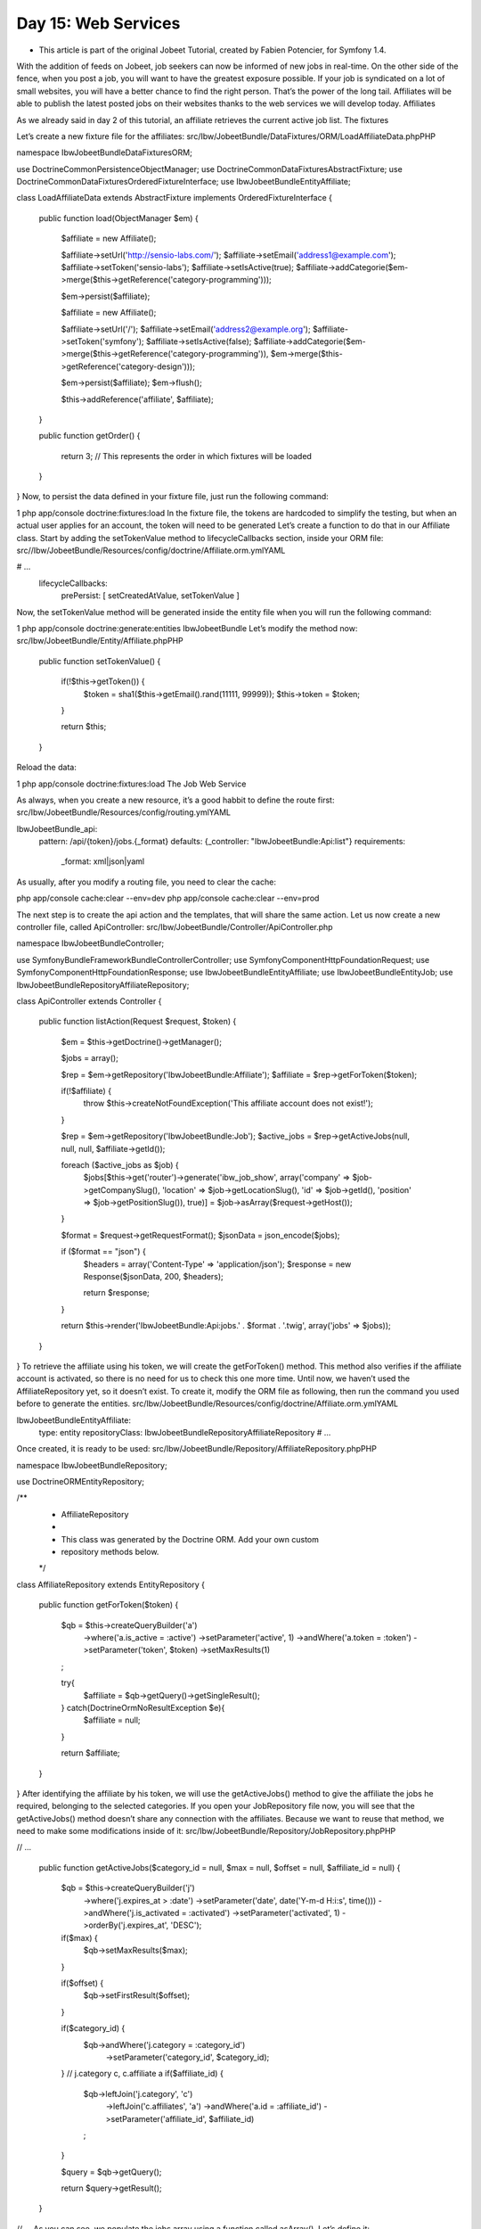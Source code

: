 Day 15: Web Services
====================

* This article is part of the original Jobeet Tutorial, created by Fabien Potencier, for Symfony 1.4.
With the addition of feeds on Jobeet, job seekers can now be informed of new jobs in real-time.
On the other side of the fence, when you post a job, you will want to have the greatest exposure possible. If your job is syndicated on a lot of small websites, you will have a better chance to find the right person. That’s the power of the long tail. Affiliates will be able to publish the latest posted jobs on their websites thanks to the web services we will develop today.
Affiliates

As we already said in day 2 of this tutorial, an affiliate retrieves the current active job list.
The fixtures

Let’s create a new fixture file for the affiliates:
src/Ibw/JobeetBundle/DataFixtures/ORM/LoadAffiliateData.phpPHP

namespace Ibw\JobeetBundle\DataFixtures\ORM;

use Doctrine\Common\Persistence\ObjectManager;
use Doctrine\Common\DataFixtures\AbstractFixture;
use Doctrine\Common\DataFixtures\OrderedFixtureInterface;
use Ibw\JobeetBundle\Entity\Affiliate;

class LoadAffiliateData extends AbstractFixture implements OrderedFixtureInterface
{
    public function load(ObjectManager $em)
    {
        $affiliate = new Affiliate();

        $affiliate->setUrl('http://sensio-labs.com/');
        $affiliate->setEmail('address1@example.com');
        $affiliate->setToken('sensio-labs');
        $affiliate->setIsActive(true);
        $affiliate->addCategorie($em->merge($this->getReference('category-programming')));

        $em->persist($affiliate);

        $affiliate = new Affiliate();

        $affiliate->setUrl('/');
        $affiliate->setEmail('address2@example.org');
        $affiliate->setToken('symfony');
        $affiliate->setIsActive(false);
        $affiliate->addCategorie($em->merge($this->getReference('category-programming')), $em->merge($this->getReference('category-design')));

        $em->persist($affiliate);
        $em->flush();

        $this->addReference('affiliate', $affiliate);
    }

    public function getOrder()
    {
        return 3; // This represents the order in which fixtures will be loaded
    }
}
Now, to persist the data defined in your fixture file, just run the following command:

1
php app/console doctrine:fixtures:load
In the fixture file, the tokens are hardcoded to simplify the testing, but when an actual user applies for an account, the token will need to be generated Let’s create a function to do that in our Affiliate class. Start by adding the setTokenValue method to lifecycleCallbacks section, inside your ORM file:
src//Ibw/JobeetBundle/Resources/config/doctrine/Affiliate.orm.ymlYAML

# ...
    lifecycleCallbacks:
        prePersist: [ setCreatedAtValue, setTokenValue ]
Now, the setTokenValue method will be generated inside the entity file when you will run the following command:

1
php app/console doctrine:generate:entities IbwJobeetBundle
Let’s modify the method now:
src/Ibw/JobeetBundle/Entity/Affiliate.phpPHP

    public function setTokenValue()
    {
        if(!$this->getToken()) {
            $token = sha1($this->getEmail().rand(11111, 99999));
            $this->token = $token;
        }

        return $this;
    }
Reload the data:

1
php app/console doctrine:fixtures:load
The Job Web Service

As always, when you create a new resource, it’s a good habbit to define the route first:
src/Ibw/JobeetBundle/Resources/config/routing.ymlYAML

IbwJobeetBundle_api:
    pattern: /api/{token}/jobs.{_format}
    defaults: {_controller: "IbwJobeetBundle:Api:list"}
    requirements:
        _format: xml|json|yaml
As usually, after you modify a routing file, you need to clear the cache:

php app/console cache:clear --env=dev
php app/console cache:clear --env=prod

The next step is to create the api action and the templates, that will share the same action. Let us now create a new controller file, called ApiController:
src/Ibw/JobeetBundle/Controller/ApiController.php

namespace Ibw\JobeetBundle\Controller;

use Symfony\Bundle\FrameworkBundle\Controller\Controller;
use Symfony\Component\HttpFoundation\Request;
use Symfony\Component\HttpFoundation\Response;
use Ibw\JobeetBundle\Entity\Affiliate;
use Ibw\JobeetBundle\Entity\Job;
use Ibw\JobeetBundle\Repository\AffiliateRepository;

class ApiController extends Controller
{
    public function listAction(Request $request, $token)
    {
        $em = $this->getDoctrine()->getManager();

        $jobs = array();

        $rep = $em->getRepository('IbwJobeetBundle:Affiliate');
        $affiliate = $rep->getForToken($token);

        if(!$affiliate) {
            throw $this->createNotFoundException('This affiliate account does not exist!');
        }

        $rep = $em->getRepository('IbwJobeetBundle:Job');
        $active_jobs = $rep->getActiveJobs(null, null, null, $affiliate->getId());

        foreach ($active_jobs as $job) {
            $jobs[$this->get('router')->generate('ibw_job_show', array('company' => $job->getCompanySlug(), 'location' => $job->getLocationSlug(), 'id' => $job->getId(), 'position' => $job->getPositionSlug()), true)] = $job->asArray($request->getHost());
        }

        $format = $request->getRequestFormat();
        $jsonData = json_encode($jobs);

        if ($format == "json") {
            $headers = array('Content-Type' => 'application/json');
            $response = new Response($jsonData, 200, $headers);

            return $response;
        }

        return $this->render('IbwJobeetBundle:Api:jobs.' . $format . '.twig', array('jobs' => $jobs));
    }
}
To retrieve the affiliate using his token, we will create the getForToken() method. This method also verifies if the affiliate account is activated, so there is no need for us to check this one more time. Until now, we haven’t used the AffiliateRepository yet, so it doesn’t exist. To create it, modify the ORM file as following, then run the command you used before to generate the entities.
src/Ibw/JobeetBundle/Resources/config/doctrine/Affiliate.orm.ymlYAML

Ibw\JobeetBundle\Entity\Affiliate:
    type: entity
    repositoryClass: Ibw\JobeetBundle\Repository\AffiliateRepository
    # ...
Once created, it is ready to be used:
src/Ibw/JobeetBundle/Repository/AffiliateRepository.phpPHP

namespace Ibw\JobeetBundle\Repository;

use Doctrine\ORM\EntityRepository;

/**
 * AffiliateRepository
 *
 * This class was generated by the Doctrine ORM. Add your own custom
 * repository methods below.
 */
class AffiliateRepository extends EntityRepository
{
    public function getForToken($token)
    {
        $qb = $this->createQueryBuilder('a')
            ->where('a.is_active = :active')
            ->setParameter('active', 1)
            ->andWhere('a.token = :token')
            ->setParameter('token', $token)
            ->setMaxResults(1)
        ;

        try{
            $affiliate = $qb->getQuery()->getSingleResult();
        } catch(\Doctrine\Orm\NoResultException $e){
            $affiliate = null;
        }

        return $affiliate;
    }
}
After identifying the affiliate by his token, we will use the getActiveJobs() method to give the affiliate the jobs he required, belonging to the selected categories. If you open your JobRepository file now, you will see that the getActiveJobs() method doesn’t share any connection with the affiliates. Because we want to reuse that method, we need to make some modifications inside of it:
src/Ibw/JobeetBundle/Repository/JobRepository.phpPHP

// ...

    public function getActiveJobs($category_id = null, $max = null, $offset = null, $affiliate_id = null)
    {
        $qb = $this->createQueryBuilder('j')
            ->where('j.expires_at > :date')
            ->setParameter('date', date('Y-m-d H:i:s', time()))
            ->andWhere('j.is_activated = :activated')
            ->setParameter('activated', 1)
            ->orderBy('j.expires_at', 'DESC');

        if($max) {
            $qb->setMaxResults($max);
        }

        if($offset) {
            $qb->setFirstResult($offset);
        }

        if($category_id) {
            $qb->andWhere('j.category = :category_id')
                ->setParameter('category_id', $category_id);
        }
        // j.category c, c.affiliate a
        if($affiliate_id) {
            $qb->leftJoin('j.category', 'c')
               ->leftJoin('c.affiliates', 'a')
               ->andWhere('a.id = :affiliate_id')
               ->setParameter('affiliate_id', $affiliate_id)
            ;
        }

        $query = $qb->getQuery();

        return $query->getResult();
    }

// ...
As you can see, we populate the jobs array using a function called asArray(). Let’s define it:
src/Ibw/JobeetBundle/Entity/Job.phpPHP

public function asArray($host)
{
    return array(
        'category'     => $this->getCategory()->getName(),
        'type'         => $this->getType(),
        'company'      => $this->getCompany(),
        'logo'         => $this->getLogo() ? 'http://' . $host . '/uploads/jobs/' . $this->getLogo() : null,
        'url'          => $this->getUrl(),
        'position'     => $this->getPosition(),
        'location'     => $this->getLocation(),
        'description'  => $this->getDescription(),
        'how_to_apply' => $this->getHowToApply(),
        'expires_at'   => $this->getCreatedAt()->format('Y-m-d H:i:s'),
    );
}
The xml Format

Supporting the xml format is as simple as creating a template:
src/Ibw/JobeetBundle/Resources/views/Api/jobs.xml.twigXHTML

<?xml version="1.0" encoding="utf-8"?>
<jobs>
{% for url, job in jobs %}
    <job url="{{ url }}">
{% for key,value in job %}
        <{{ key }}>{{ value }}</{{ key }}>
{% endfor %}
    </job>
{% endfor %}
</jobs>
The json Format

Support the JSON format is similar:
src/Ibw/JobeetBundle/Resources/views/Api/jobs.json.twigXHTML

{% for url, job in jobs %}
{% i = 0, count(jobs), ++i %}
[
    "url":"{{ url }}",
{% for key, value in job %} {% j = 0, count(key), ++j %}
    "{{ key }}":"{% if j == count(key)%} {{ json_encode(value) }}, {% else %} {{ json_encode(value) }}
                 {% endif %}"
{% endfor %}]
{% endfor %}
The yaml Format

src/Ibw/JobeetBundle/Resources/views/Api/jobs.yaml.twigYAML

{% for url,job in jobs %}
    Url: {{ url }}
{% for key, value in job %}
        {{ key }}: {{ value }}
{% endfor %}
{% endfor %}
If you try to call the web service with a non-valid token, you will receive a 404 page as a response, for all the formats. To see what you accomplished until now, access the following links: http://jobeet.local/app_dev.php/api/sensio-labs/jobs.xml or http://jobeet.local/app_dev.php/api/symfony/jobs.xml. Change the extension in the URL, depending on which format you prefer.
Web Service Tests

src/Ibw/JobeetBundle/Tests/Controller/ApiControllerTest.phpPHP

namespace Ibw\JobeetBundle\Tests\Controller;

use Symfony\Bundle\FrameworkBundle\Test\WebTestCase;
use Symfony\Bundle\FrameworkBundle\Console\Application;
use Symfony\Component\Console\Output\NullOutput;
use Symfony\Component\Console\Input\ArrayInput;
use Doctrine\Bundle\DoctrineBundle\Command\DropDatabaseDoctrineCommand;
use Doctrine\Bundle\DoctrineBundle\Command\CreateDatabaseDoctrineCommand;
use Doctrine\Bundle\DoctrineBundle\Command\Proxy\CreateSchemaDoctrineCommand;
use Symfony\Component\DomCrawler\Crawler;
use Symfony\Component\HttpFoundation\HttpExceptionInterface;

class ApiControllerTest extends WebTestCase
{
    private $em;

    private $application;

    public function setUp()
    {
        static::$kernel = static::createKernel();
        static::$kernel->boot();

        $this->application = new Application(static::$kernel);

        // drop the database
        $command = new DropDatabaseDoctrineCommand();
        $this->application->add($command);
        $input = new ArrayInput(array(
            'command' => 'doctrine:database:drop',
            '--force' => true
        ));
        $command->run($input, new NullOutput());

        // we have to close the connection after dropping the database so we don't get "No database selected" error
        $connection = $this->application->getKernel()->getContainer()->get('doctrine')->getConnection();
        if ($connection->isConnected()) {
            $connection->close();
        }

        // create the database
        $command = new CreateDatabaseDoctrineCommand();
        $this->application->add($command);
        $input = new ArrayInput(array(
            'command' => 'doctrine:database:create',
        ));
        $command->run($input, new NullOutput());

        // create schema
        $command = new CreateSchemaDoctrineCommand();
        $this->application->add($command);
        $input = new ArrayInput(array(
            'command' => 'doctrine:schema:create',
        ));
        $command->run($input, new NullOutput());

        // get the Entity Manager
        $this->em = static::$kernel->getContainer()
            ->get('doctrine')
            ->getManager();

        // load fixtures
        $client = static::createClient();
        $loader = new \Symfony\Bridge\Doctrine\DataFixtures\ContainerAwareLoader($client->getContainer());
        $loader->loadFromDirectory(static::$kernel->locateResource('@IbwJobeetBundle/DataFixtures/ORM'));
        $purger = new \Doctrine\Common\DataFixtures\Purger\ORMPurger($this->em);
        $executor = new \Doctrine\Common\DataFixtures\Executor\ORMExecutor($this->em, $purger);
        $executor->execute($loader->getFixtures());
    }

    public function testList()
    {
        $client = static::createClient();
        $crawler = $client->request('GET', '/api/sensio-labs/jobs.xml');

        $this->assertEquals('Ibw\JobeetBundle\Controller\ApiController::listAction', $client->getRequest()->attributes->get('_controller'));
        $this->assertTrue($crawler->filter('description')->count() == 32);

        $crawler = $client->request('GET', '/api/sensio-labs87/jobs.xml');

        $this->assertTrue(404 === $client->getResponse()->getStatusCode());

        $crawler = $client->request('GET', '/api/symfony/jobs.xml');

        $this->assertTrue(404 === $client->getResponse()->getStatusCode());

        $crawler = $client->request('GET', '/api/sensio-labs/jobs.json');

        $this->assertEquals('Ibw\JobeetBundle\Controller\ApiController::listAction', $client->getRequest()->attributes->get('_controller'));
        $this->assertRegExp('/"category"\:"Programming"/', $client->getResponse()->getContent());

        $crawler = $client->request('GET', '/api/sensio-labs87/jobs.json');

        $this->assertTrue(404 === $client->getResponse()->getStatusCode());

        $crawler = $client->request('GET', '/api/sensio-labs/jobs.yaml');
        $this->assertRegExp('/category\: Programming/', $client->getResponse()->getContent());

        $this->assertEquals('Ibw\JobeetBundle\Controller\ApiController::listAction', $client->getRequest()->attributes->get('_controller'));

        $crawler = $client->request('GET', '/api/sensio-labs87/jobs.yaml');

        $this->assertTrue(404 === $client->getResponse()->getStatusCode());
    }
}
Inside the ApiControllerTest file, we test that the request formats are correctly received and the pages requested are correctly returned.
The Affiliate Application Form

Now that the web service is ready to be used, let’s create the account creation form for affiliates. For that, you need to write the HTML form, implement validation rules for each field, process the values to store them in a database, display error messages and repopulate fields in case of errors.
First, create a new controller file, named AffiliateController:
src/Ibw/JobeetBundle/Controller/AffiliateController.phpPHP

namespace Ibw\JobeetBundle\Controller;

use Symfony\Bundle\FrameworkBundle\Controller\Controller;
use Ibw\JobeetBundle\Entity\Affiliate;
use Ibw\JobeetBundle\Form\AffiliateType;
use Symfony\Component\HttpFoundation\Request;
use Ibw\JobeetBundle\Entity\Category;

class AffiliateController extends Controller
{
    // Your code goes here
}
Then, change the Affiliates link in the layout:
src/Ibw/JobeetBundle/Resources/views/layout.html.twigXHTML

<!-- ... -->
    <li class="last"><a href="{{ path('ibw_affiliate_new') }}">Become an affiliate</a></li>
<!-- ... -->
Now, we need to create an action to match the route from the link you just modified it earlier:
src/Ibw/JobeetBundle/Controller/AffiliateController.phpPHP

namespace Ibw\JobeetBundle\Controller;

use Symfony\Bundle\FrameworkBundle\Controller\Controller;
use Ibw\JobeetBundle\Entity\Affiliate;
use Ibw\JobeetBundle\Form\AffiliateType;
use Symfony\Component\HttpFoundation\Request;
use Ibw\JobeetBundle\Entity\Category;

class AffiliateController extends Controller
{
    public function newAction()
    {
        $entity = new Affiliate();
        $form = $this->createForm(new AffiliateType(), $entity);

        return $this->render('IbwJobeetBundle:Affiliate:affiliate_new.html.twig', array(
            'entity' => $entity,
            'form'   => $form->createView(),
        ));
    }
}
We have the name of the route, we have the action, but we do not have the route. so let’s create it:
src/Ibw/JobeetBundle/Resources/config/routing/affiliate.ymlYAML

ibw_affiliate_new:
    pattern:  /new
    defaults: { _controller: "IbwJobeetBundle:Affiliate:new" }
Also, add this to your routing file:
src/Ibw/JobeetBundle/Resources/config/routing.yml

# ...

IbwJobeetBundle_ibw_affiliate:
    resource: "@IbwJobeetBundle/Resources/config/routing/affiliate.yml"
    prefix:   /affiliate
The form file also needs to be created. But, even if the Affiliate has more fields, we won’t display them all, because some of them must not be editable by the end user. Create your Affiliate form:
src/Ibw/JobeetBundle/Form/AffiliateType.phpPHP

namespace Ibw\JobeetBundle\Form;

use Symfony\Component\Form\AbstractType;
use Symfony\Component\Form\FormBuilderInterface;
use Symfony\Component\OptionsResolver\OptionsResolverInterface;
use Ibw\JobeetBundle\Entity\Affiliate;
use Ibw\JobeetBundle\Entity\Category;

class AffiliateType extends AbstractType
{
    public function buildForm(FormBuilderInterface $builder, array $options)
    {
        $builder
            ->add('url')
            ->add('email')
            ->add('categories', null, array('expanded'=>true))
        ;
    }

    public function setDefaultOptions(OptionsResolverInterface $resolver)
    {
        $resolver->setDefaults(array(
            'data_class' => 'Ibw\JobeetBundle\Entity\Affiliate',
        ));
    }

    public function getName()
    {
        return 'affiliate';
    }
}
Now, we need to decide whether or not the Affiliate object is valid after the form has applied the submitted data to it. To do this, add the following code to your validation file:
src/Ibw/JobeetBundle/Resources/config/validation.ymlYAML

# ...

Ibw\JobeetBundle\Entity\Affiliate:
    constraints:
        - Symfony\Bridge\Doctrine\Validator\Constraints\UniqueEntity: email
    properties:
        url:
            - Url: ~
        email:
            - NotBlank: ~
            - Email: ~
In the validation schema, we used a new validator, called UniqueEntity.  It validates that a particular field (or fields) in a Doctrine entity is (are) unique. This is commonly used, for example, to prevent a new user to register using an email address that already exists in the system.
Don’t forget to clear your cache after applying the validation constraints!
Finally, let’s create the view for the form too:
src/Ibw/JobeetBundle/Resources/views/Affiliate/affiliate_new.html.twigXHTML

{% extends 'IbwJobeetBundle::layout.html.twig' %}

{% set form_themes = _self %}

{% block form_errors %}
{% spaceless %}
    {% if errors|length > 0 %}
        <ul class="error_list">
            {% for error in errors %}
                <li>{{ error.messageTemplate|trans(error.messageParameters, 'validators') }}</li>
            {% endfor %}
        </ul>
    {% endif %}
{% endspaceless %}
{% endblock form_errors %}

{% block stylesheets %}
    {{ parent() }}
    <link rel="stylesheet" href="{{ asset('bundles/ibwjobeet/css/job.css') }}" type="text/css" media="all" />
{% endblock %}

{% block content %}
    <h1>Become an affiliate</h1>
        <form action="{{ path('ibw_affiliate_create') }}" method="post" {{ form_enctype(form) }}>
            <table id="job_form">
                <tfoot>
                    <tr>
                        <td colspan="2">
                            <input type="submit" value="Submit" />
                        </td>
                    </tr>
                </tfoot>
                <tbody>
                    <tr>
                        <th>{{ form_label(form.url) }}</th>
                        <td>
                            {{ form_errors(form.url) }}
                            {{ form_widget(form.url) }}
                        </td>
                    </tr>
                    <tr>
                        <th>{{ form_label(form.email) }}</th>
                        <td>
                            {{ form_errors(form.email) }}
                            {{ form_widget(form.email) }}
                        </td>
                    </tr>
                    <tr>
                        <th>{{ form_label(form.categories) }}</th>
                        <td>
                            {{ form_errors(form.categories) }}
                            {{ form_widget(form.categories) }}
                        </td>
                    </tr>
                </tbody>
            </table>
        {{ form_end(form) }}
{% endblock %}
When the user submits a form, the form data must be persisted into database, if valid. Add the new create action to your Affiliate controller:
src/Ibw/JobeetBundle/Controller/AffiliateController.phpPHP

class AffiliateController extends Controller
{
    // ...

    public function createAction(Request $request)
    {
        $affiliate = new Affiliate();
        $form = $this->createForm(new AffiliateType(), $affiliate);
        $form->bind($request);
        $em = $this->getDoctrine()->getManager();

        if ($form->isValid()) {

            $formData = $request->get('affiliate');
            $affiliate->setUrl($formData['url']);
            $affiliate->setEmail($formData['email']);
            $affiliate->setIsActive(false);

            $em->persist($affiliate);
            $em->flush();

            return $this->redirect($this->generateUrl('ibw_affiliate_wait'));
        }

        return $this->render('IbwJobeetBundle:Affiliate:affiliate_new.html.twig', array(
            'entity' => $affiliate,
            'form'   => $form->createView(),
        ));
    }
}
When submitting, the create action is performed, so we need to define the route:
src/Ibw/JobeetBundle/Resources/config/routing/affiliate.ymlYAML

# ...

ibw_affiliate_create:
    pattern: /create
    defaults: { _controller: "IbwJobeetBundle:Affiliate:create" }
    requirements: { _method: post }
After the affiliate registers, he is redirected to a waiting page. Let’s define that action and create the view too:
src/Ibw/JobeetBundle/Controller/AffiliateController.phpPHP

class AffiliateController extends Controller
{
    // ...

    public function waitAction()
    {
        return $this->render('IbwJobeetBundle:Affiliate:wait.html.twig');
    }
}
src/Ibw/JobeetBundle/Resources/views/Affiliate/wait.html.twigXHTML

{% extends "IbwJobeetBundle::layout.html.twig" %}

{% block content %}
    <div class="content">
        <h1>Your affiliate account has been created</h1>
        <div style="padding: 20px">
            Thank you!
            You will receive an email with your affiliate token
            as soon as your account will be activated.
        </div>
    </div>
{% endblock %}
Now, the route:
src/Ibw/JobeetBundle/Resources/config/routing/affiliate.ymlYAML

# ...

ibw_affiliate_wait:
    pattern: /wait
    defaults: { _controller: "IbwJobeetBundle:Affiliate:wait" }
After defining to routes, in order to work, you need to clear the cache.
Now, if you click on the Affiliates link on the homepage, you will be directed to the affiliate form page.
Tests

The last step is to write some functional tests for the new feature.
src/Ibw/JobeetBundle/Tests/Controller/AffiliateControllerTest.phpPHP

namespace Ibw\JobeetBundle\Tests\Controller;

use Symfony\Bundle\FrameworkBundle\Test\WebTestCase;
use Symfony\Bundle\FrameworkBundle\Console\Application;
use Symfony\Component\Console\Output\NullOutput;
use Symfony\Component\Console\Input\ArrayInput;
use Doctrine\Bundle\DoctrineBundle\Command\DropDatabaseDoctrineCommand;
use Doctrine\Bundle\DoctrineBundle\Command\CreateDatabaseDoctrineCommand;
use Doctrine\Bundle\DoctrineBundle\Command\Proxy\CreateSchemaDoctrineCommand;
use Symfony\Component\DomCrawler\Crawler;

class AffiliateControllerTest extends WebTestCase
{
    private $em;
    private $application;

    public function setUp()
    {
        static::$kernel = static::createKernel();
        static::$kernel->boot();

        $this->application = new Application(static::$kernel);

        // drop the database
        $command = new DropDatabaseDoctrineCommand();
        $this->application->add($command);
        $input = new ArrayInput(array(
            'command' => 'doctrine:database:drop',
            '--force' => true
        ));
        $command->run($input, new NullOutput());

        // we have to close the connection after dropping the database so we don't get "No database selected" error
        $connection = $this->application->getKernel()->getContainer()->get('doctrine')->getConnection();
        if ($connection->isConnected()) {
            $connection->close();
        }

        // create the database
        $command = new CreateDatabaseDoctrineCommand();
        $this->application->add($command);
        $input = new ArrayInput(array(
            'command' => 'doctrine:database:create',
        ));
        $command->run($input, new NullOutput());

        // create schema
        $command = new CreateSchemaDoctrineCommand();
        $this->application->add($command);
        $input = new ArrayInput(array(
            'command' => 'doctrine:schema:create',
        ));
        $command->run($input, new NullOutput());

        // get the Entity Manager
        $this->em = static::$kernel->getContainer()
            ->get('doctrine')
            ->getManager();

        // load fixtures
        $client = static::createClient();
        $loader = new \Symfony\Bridge\Doctrine\DataFixtures\ContainerAwareLoader($client->getContainer());
        $loader->loadFromDirectory(static::$kernel->locateResource('@IbwJobeetBundle/DataFixtures/ORM'));
        $purger = new \Doctrine\Common\DataFixtures\Purger\ORMPurger($this->em);
        $executor = new \Doctrine\Common\DataFixtures\Executor\ORMExecutor($this->em, $purger);
        $executor->execute($loader->getFixtures());
    }

    public function testAffiliateForm()
    {
        $client = static::createClient();
        $crawler = $client->request('GET', '/affiliate/new');

        $this->assertEquals('Ibw\JobeetBundle\Controller\AffiliateController::newAction', $client->getRequest()->attributes->get('_controller'));

        $form = $crawler->selectButton('Submit')->form(array(
            'affiliate[url]' => 'http://sensio-labs.com/',
            'affiliate[email]' => 'jobeet@example.com'
        ));

        $client->submit($form);
        $this->assertEquals('Ibw\JobeetBundle\Controller\AffiliateController::createAction', $client->getRequest()->attributes->get('_controller'));

        $kernel = static::createKernel();
        $kernel->boot();
        $em = $kernel->getContainer()->get('doctrine.orm.entity_manager');

        $query = $em->createQuery('SELECT count(a.email) FROM IbwJobeetBundle:Affiliate a WHERE a.email = :email');
        $query->setParameter('email', 'jobeet@example.com');
        $this->assertEquals(1, $query->getSingleScalarResult());

        $crawler = $client->request('GET', '/affiliate/new');
        $form = $crawler->selectButton('Submit')->form(array(
            'affiliate[email]'        => 'not.an.email',
        ));
        $crawler = $client->submit($form);

        // check if we have 1 errors
        $this->assertTrue($crawler->filter('.error_list')->count() == 1);
        // check if we have error on affiliate_email field
        $this->assertTrue($crawler->filter('#affiliate_email')->siblings()->first()->filter('.error_list')->count() == 1);
    }

    public function testCreate()
    {
        $client = static::createClient();
        $crawler = $client->request('GET', '/affiliate/new');
        $form = $crawler->selectButton('Submit')->form(array(
            'affiliate[url]' => 'http://sensio-labs.com/',
            'affiliate[email]' => 'address@example.com'
        ));

        $client->submit($form);
        $client->followRedirect();

        $this->assertEquals('Ibw\JobeetBundle\Controller\AffiliateController::waitAction', $client->getRequest()->attributes->get('_controller'));

        return $client;
    }

    public function testWait()
    {
        $client = static::createClient();
        $crawler = $client->request('GET', '/affiliate/wait');

        $this->assertEquals('Ibw\JobeetBundle\Controller\AffiliateController::waitAction', $client->getRequest()->attributes->get('_controller'));
    }
}
 The Affiliate Backend

For the backend, we will work with SonataAdminBundle. As we said before, after an affiliate registers, he needs to wait for the admin to activate his account. So, when the admin will access the affiliates page, he will see only the inactivated accounts, to help him be more productive.
First of all, you need to declare the new affiliate service inside your services.yml file:
src/Ibw/JobeetBundle/Resources/config/services.ymlYAML

# ...
    ibw.jobeet.admin.affiliate:
        class: Ibw\JobeetBundle\Admin\AffiliateAdmin
        tags:
            - { name: sonata.admin, manager_type: orm, group: jobeet, label: Affiliates }
        arguments:
            - ~
            - Ibw\JobeetBundle\Entity\Affiliate
            - 'IbwJobeetBundle:AffiliateAdmin'
After that, create the Admin file:
src/Ibw/JobeetBundle/Admin/AffiliateAdmin.phpPHP

namespace Ibw\JobeetBundle\Admin;

use Sonata\AdminBundle\Admin\Admin;
use Sonata\AdminBundle\Datagrid\ListMapper;
use Sonata\AdminBundle\Datagrid\DatagridMapper;
use Sonata\AdminBundle\Validator\ErrorElement;
use Sonata\AdminBundle\Form\FormMapper;
use Sonata\AdminBundle\Show\ShowMapper;
use Ibw\JobeetBundle\Entity\Affiliate;

class AffiliateAdmin extends Admin
{
    protected $datagridValues = array(
        '_sort_order' => 'ASC',
        '_sort_by' => 'is_active'
    );

    protected function configureFormFields(FormMapper $formMapper)
    {
        $formMapper
            ->add('email')
            ->add('url')
        ;
    }

    protected function configureDatagridFilters(DatagridMapper $datagridMapper)
    {
        $datagridMapper
            ->add('email')
            ->add('is_active');
    }

    protected function configureListFields(ListMapper $listMapper)
    {
        $listMapper
            ->add('is_active')
            ->addIdentifier('email')
            ->add('url')
            ->add('created_at')
            ->add('token')
        ;
    }
}
To help the administrator, we want to display only the inactivated accounts. This can be made by setting the ‘is_active’ filter to false:
src/Ibw/JobeetBundle/Admin/AffiliateAdmin.phpPHP

// ...
    protected $datagridValues = array(
        '_sort_order' => 'ASC',
        '_sort_by' => 'is_active',
        'is_active' => array('value' => 2) // The value 2 represents that the displayed affiliate accounts are not activated yet
    );

// ...
Now, create the AffiliateAdmin controller file:
src/Ibw/JobeetBundle/Controller/AffiliateAdminController.phpPHP

namespace Ibw\JobeetBundle\Controller;

use Sonata\AdminBundle\Controller\CRUDController as Controller;
use Sonata\DoctrineORMAdminBundle\Datagrid\ProxyQuery as ProxyQueryInterface;
use Symfony\Component\HttpFoundation\RedirectResponse;

class AffiliateAdminController extends Controller
{
    // Your code goes here
}
Let’s create the activate and deactivate batch actions:
src/Ibw/JobeetBundle/Controller/AffiliateAdminController.phpPHP

namespace Ibw\JobeetBundle\Controller;

use Sonata\AdminBundle\Controller\CRUDController as Controller;
use Sonata\DoctrineORMAdminBundle\Datagrid\ProxyQuery as ProxyQueryInterface;
use Symfony\Component\HttpFoundation\RedirectResponse;

class AffiliateAdminController extends Controller
{
    public function batchActionActivate(ProxyQueryInterface $selectedModelQuery)
    {
        if($this->admin->isGranted('EDIT') === false || $this->admin->isGranted('DELETE') === false) {
            throw new AccessDeniedException();
        }

        $request = $this->get('request');
        $modelManager = $this->admin->getModelManager();

        $selectedModels = $selectedModelQuery->execute();

        try {
            foreach($selectedModels as $selectedModel) {
                $selectedModel->activate();
                $modelManager->update($selectedModel);
            }
        } catch(\Exception $e) {
            $this->get('session')->getFlashBag()->add('sonata_flash_error', $e->getMessage());

            return new RedirectResponse($this->admin->generateUrl('list',$this->admin->getFilterParameters()));
        }

        $this->get('session')->getFlashBag()->add('sonata_flash_success',  sprintf('The selected accounts have been activated'));

        return new RedirectResponse($this->admin->generateUrl('list',$this->admin->getFilterParameters()));
    }

    public function batchActionDeactivate(ProxyQueryInterface $selectedModelQuery)
    {
        if($this->admin->isGranted('EDIT') === false || $this->admin->isGranted('DELETE') === false) {
            throw new AccessDeniedException();
        }

        $request = $this->get('request');
        $modelManager = $this->admin->getModelManager();

        $selectedModels = $selectedModelQuery->execute();

        try {
            foreach($selectedModels as $selectedModel) {
                $selectedModel->deactivate();
                $modelManager->update($selectedModel);
            }
        } catch(\Exception $e) {
            $this->get('session')->getFlashBag()->add('sonata_flash_error', $e->getMessage());

            return new RedirectResponse($this->admin->generateUrl('list',$this->admin->getFilterParameters()));
        }

        $this->get('session')->getFlashBag()->add('sonata_flash_success',  sprintf('The selected accounts have been deactivated'));

        return new RedirectResponse($this->admin->generateUrl('list',$this->admin->getFilterParameters()));
    }
}
For the new batch actions to be functional, we have to add them in the getBatchActions from the Admin class:
src/Ibw/JobeetBundle/Admin/AffiliateAdmin.phpPHP

class AffiliateAdmin extends Admin
{
    // ...

    public function getBatchActions()
    {
        $actions = parent::getBatchActions();

        if($this->hasRoute('edit') && $this->isGranted('EDIT') && $this->hasRoute('delete') && $this->isGranted('DELETE')) {
            $actions['activate'] = array(
                'label'            => 'Activate',
                'ask_confirmation' => true
            );

            $actions['deactivate'] = array(
                'label'            => 'Deactivate',
                'ask_confirmation' => true
            );
        }

        return $actions;
    }
}
For this to work, you need to add the two methods, activate and deactivate, in the entity file:
src/Ibw/JobeetBundle/Entity/Affiliate.phpPHP

// ...

    public function activate()
    {
        if(!$this->getIsActive()) {
            $this->setIsActive(true);
        }

        return $this->is_active;
    }

    public function deactivate()
    {
        if($this->getIsActive()) {
            $this->setIsActive(false);
        }

        return $this->is_active;
    }
Let’s now create two individual actions, activate and deactivate, for each item. Firstly, we will create routes for them. That’s why, in your Admin class, you will extend the configureRoutes function:
src/Ibw/JobeetBundle/Admin/AffiliateAdmin.phpPHP

use Sonata\AdminBundle\Route\RouteCollection;

class AffiliateAdmin extends Admin
{
    // ...

    protected function configureRoutes(RouteCollection $collection) {
        parent::configureRoutes($collection);

        $collection->add('activate',
            $this->getRouterIdParameter().'/activate')
        ;

        $collection->add('deactivate',
            $this->getRouterIdParameter().'/deactivate')
        ;
    }
}
It’s time to implement the actions in the AdminController:
src/Ibbw/JobeetBundle/Controller/AffiliateAdminController.phpPHP

class AffiliateAdminController extends Controller
{
    // ...

    public function activateAction($id)
    {
        if($this->admin->isGranted('EDIT') === false) {
            throw new AccessDeniedException();
        }

        $em = $this->getDoctrine()->getManager();
        $affiliate = $em->getRepository('IbwJobeetBundle:Affiliate')->findOneById($id);

        try {
            $affiliate->setIsActive(true);
            $em->flush();
        } catch(\Exception $e) {
            $this->get('session')->getFlashBag()->add('sonata_flash_error', $e->getMessage());

            return new RedirectResponse($this->admin->generateUrl('list', $this->admin->getFilterParameters()));
        }

        return new RedirectResponse($this->admin->generateUrl('list',$this->admin->getFilterParameters()));

    }

    public function deactivateAction($id)
    {
        if($this->admin->isGranted('EDIT') === false) {
            throw new AccessDeniedException();
        }

        $em = $this->getDoctrine()->getManager();
        $affiliate = $em->getRepository('IbwJobeetBundle:Affiliate')->findOneById($id);

        try {
            $affiliate->setIsActive(false);
            $em->flush();
        } catch(\Exception $e) {
            $this->get('session')->getFlashBag()->add('sonata_flash_error', $e->getMessage());

            return new RedirectResponse($this->admin->generateUrl('list', $this->admin->getFilterParameters()));
        }

        return new RedirectResponse($this->admin->generateUrl('list',$this->admin->getFilterParameters()));
    }
}
Now, create the templates for the new added action buttons:
src/Ibw/JobeetBundle/Resources/views/AffiliateAdmin/list__action_activate.html.twigXHTML

{% if admin.isGranted('EDIT', object) and admin.hasRoute('activate') %}
    <a href="{{ admin.generateObjectUrl('activate', object) }}" class="btn edit_link" title="{{ 'action_activate'|trans({}, 'SonataAdminBundle') }}">
        <i class="icon-edit"></i>
        {{ 'activate'|trans({}, 'SonataAdminBundle') }}
    </a>
{% endif %}
src/Ibw/JobeetBundle/Resources/views/AffiliateAdmin/list__action_deactivate.html.twigXHTML

{% if admin.isGranted('EDIT', object) and admin.hasRoute('deactivate') %}
    <a href="{{ admin.generateObjectUrl('deactivate', object) }}" class="btn edit_link" title="{{ 'action_deactivate'|trans({}, 'SonataAdminBundle') }}">
        <i class="icon-edit"></i>
        {{ 'deactivate'|trans({}, 'SonataAdminBundle') }}
    </a>
{% endif %}
Inside your Admin file, add the new actions and buttons to the configureListFields function, so that they would appear on the page, to each account individually:
src/Ibw/JobeetBundle/Admin/AffiliateAdmin.phpPHP

class AffiliateAdmin extends Admin
{
    // ...

    protected function configureListFields(ListMapper $listMapper)
    {
        $listMapper
            ->add('is_active')
            ->addIdentifier('email')
            ->add('url')
            ->add('created_at')
            ->add('token')
            ->add('_action', 'actions', array( 'actions' => array('activate' => array('template' => 'IbwJobeetBundle:AffiliateAdmin:list__action_activate.html.twig'),
                'deactivate' => array('template' => 'IbwJobeetBundle:AffiliateAdmin:list__action_deactivate.html.twig'))))
        ;
    }
    /// ...
}
Now, clear your cache and try it on!
That’s all for today! Tomorrow, we will take care of the emails the affiliates will receive when their accounts have been activated.
Creative Commons License
This work is licensed under a Creative Commons Attribution-ShareAlike 3.0 Unported License.
